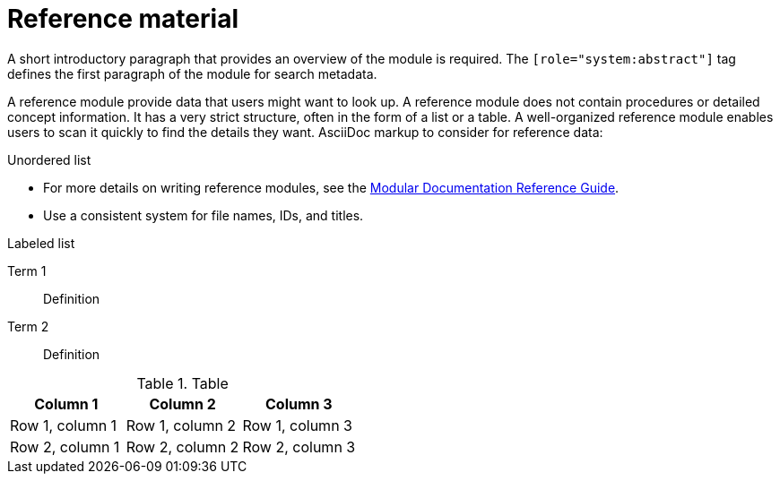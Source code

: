 [id="ref-reference_{context}"]

= Reference material

[role="system:abstract"]
A short introductory paragraph that provides an overview of the module is required.
The `[role="system:abstract"]` tag defines the first paragraph of the module for search metadata.

A reference module provide data that users might want to look up. A reference module does not contain procedures or detailed concept information. It has a very strict structure, often in the form of a list or a table. A well-organized reference module enables users to scan it quickly to find the details they want.
AsciiDoc markup to consider for reference data:

.Unordered list
* For more details on writing reference modules, see the link:https://github.com/redhat-documentation/modular-docs#modular-documentation-reference-guide[Modular Documentation Reference Guide].
* Use a consistent system for file names, IDs, and titles.


.Labeled list
Term 1:: Definition
Term 2:: Definition

.Table
[options="header"]
|====
|Column 1|Column 2|Column 3
|Row 1, column 1|Row 1, column 2|Row 1, column 3
|Row 2, column 1|Row 2, column 2|Row 2, column 3
|====
